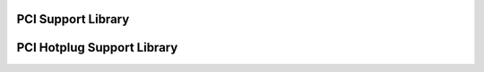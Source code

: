 PCI Support Library
-------------------

.. kernel-doc:: drivers/pci/pci.c
   :export:

.. kernel-doc:: drivers/pci/iomap.c
   :export:

.. kernel-doc:: drivers/pci/devres.c
   :export:

.. kernel-doc:: drivers/pci/pci-driver.c
   :export:

.. kernel-doc:: drivers/pci/remove.c
   :export:

.. kernel-doc:: drivers/pci/search.c
   :export:

.. kernel-doc:: drivers/pci/msi/msi.c
   :export:

.. kernel-doc:: drivers/pci/bus.c
   :export:

.. kernel-doc:: drivers/pci/access.c
   :export:

.. kernel-doc:: drivers/pci/irq.c
   :export:

.. kernel-doc:: drivers/pci/probe.c
   :export:

.. kernel-doc:: drivers/pci/slot.c
   :export:

.. kernel-doc:: drivers/pci/rom.c
   :export:

.. kernel-doc:: drivers/pci/iov.c
   :export:

.. kernel-doc:: drivers/pci/pci-sysfs.c
   :internal:

.. kernel-doc:: drivers/pci/pcie/tph.c
   :export:

PCI Hotplug Support Library
---------------------------

.. kernel-doc:: drivers/pci/hotplug/pci_hotplug_core.c
   :export:
